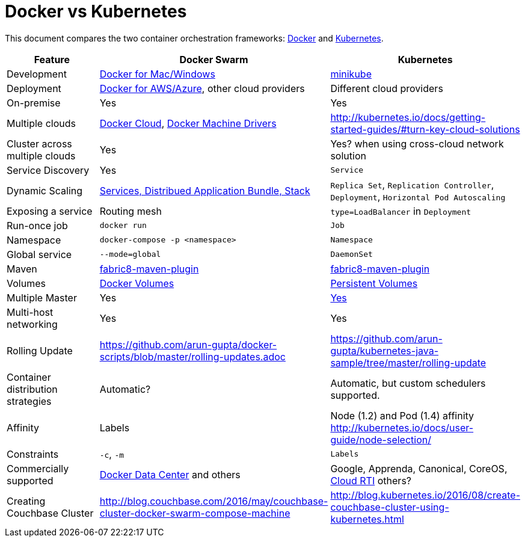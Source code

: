 = Docker vs Kubernetes

This document compares the two container orchestration frameworks: http://github.com/docker/docker[Docker] and https://github.com/kubernetes/kubernetes[Kubernetes].


[width="100%", options="header"]
|==================
| Feature | Docker Swarm | Kubernetes
| Development | https://www.docker.com/products/overview[Docker for Mac/Windows] | https://github.com/kubernetes/minikube[minikube]
| Deployment | https://www.docker.com/products/overview[Docker for AWS/Azure], other cloud providers | Different cloud providers
| On-premise | Yes | Yes
| Multiple clouds | https://docs.docker.com/docker-cloud/overview/[Docker Cloud], https://docs.docker.com/machine/drivers/[Docker Machine Drivers] | http://kubernetes.io/docs/getting-started-guides/#turn-key-cloud-solutions
| Cluster across multiple clouds | Yes | Yes? when using cross-cloud network solution
| Service Discovery | Yes | `Service`
| Dynamic Scaling | http://blog.couchbase.com/2016/july/docker-services-stack-distributed-application-bundle[Services, Distribued Application Bundle, Stack] | `Replica Set`, `Replication Controller`, `Deployment`, `Horizontal Pod Autoscaling`
| Exposing a service | Routing mesh | `type=LoadBalancer` in `Deployment`
| Run-once job | `docker run` | `Job`
| Namespace | `docker-compose -p <namespace>` | `Namespace`
| Global service| `--mode=global` | `DaemonSet`
| Maven | https://github.com/fabric8io/docker-maven-plugin[fabric8-maven-plugin] | https://github.com/fabric8io/docker-maven-plugin[fabric8-maven-plugin]
| Volumes | https://docs.docker.com/engine/tutorials/dockervolumes/[Docker Volumes] | http://kubernetes.io/docs/user-guide/persistent-volumes/[Persistent Volumes]
| Multiple Master | Yes | link:http://kubernetes.io/docs/admin/high-availability/#replicated-api-servers[Yes] 
| Multi-host networking | Yes | Yes
| Rolling Update | https://github.com/arun-gupta/docker-scripts/blob/master/rolling-updates.adoc | https://github.com/arun-gupta/kubernetes-java-sample/tree/master/rolling-update
| Container distribution strategies | Automatic? | Automatic, but custom schedulers supported.
| Affinity | Labels | Node (1.2) and Pod (1.4) affinity http://kubernetes.io/docs/user-guide/node-selection/ 
| Constraints | `-c`, `-m` | `Labels`
| Commercially supported | https://www.docker.com/products/docker-datacenter[Docker Data Center] and others | Google, Apprenda, Canonical, CoreOS, link:http://cloud-rti.com[Cloud RTI] others?
| Creating Couchbase Cluster | http://blog.couchbase.com/2016/may/couchbase-cluster-docker-swarm-compose-machine | http://blog.kubernetes.io/2016/08/create-couchbase-cluster-using-kubernetes.html
|==================
